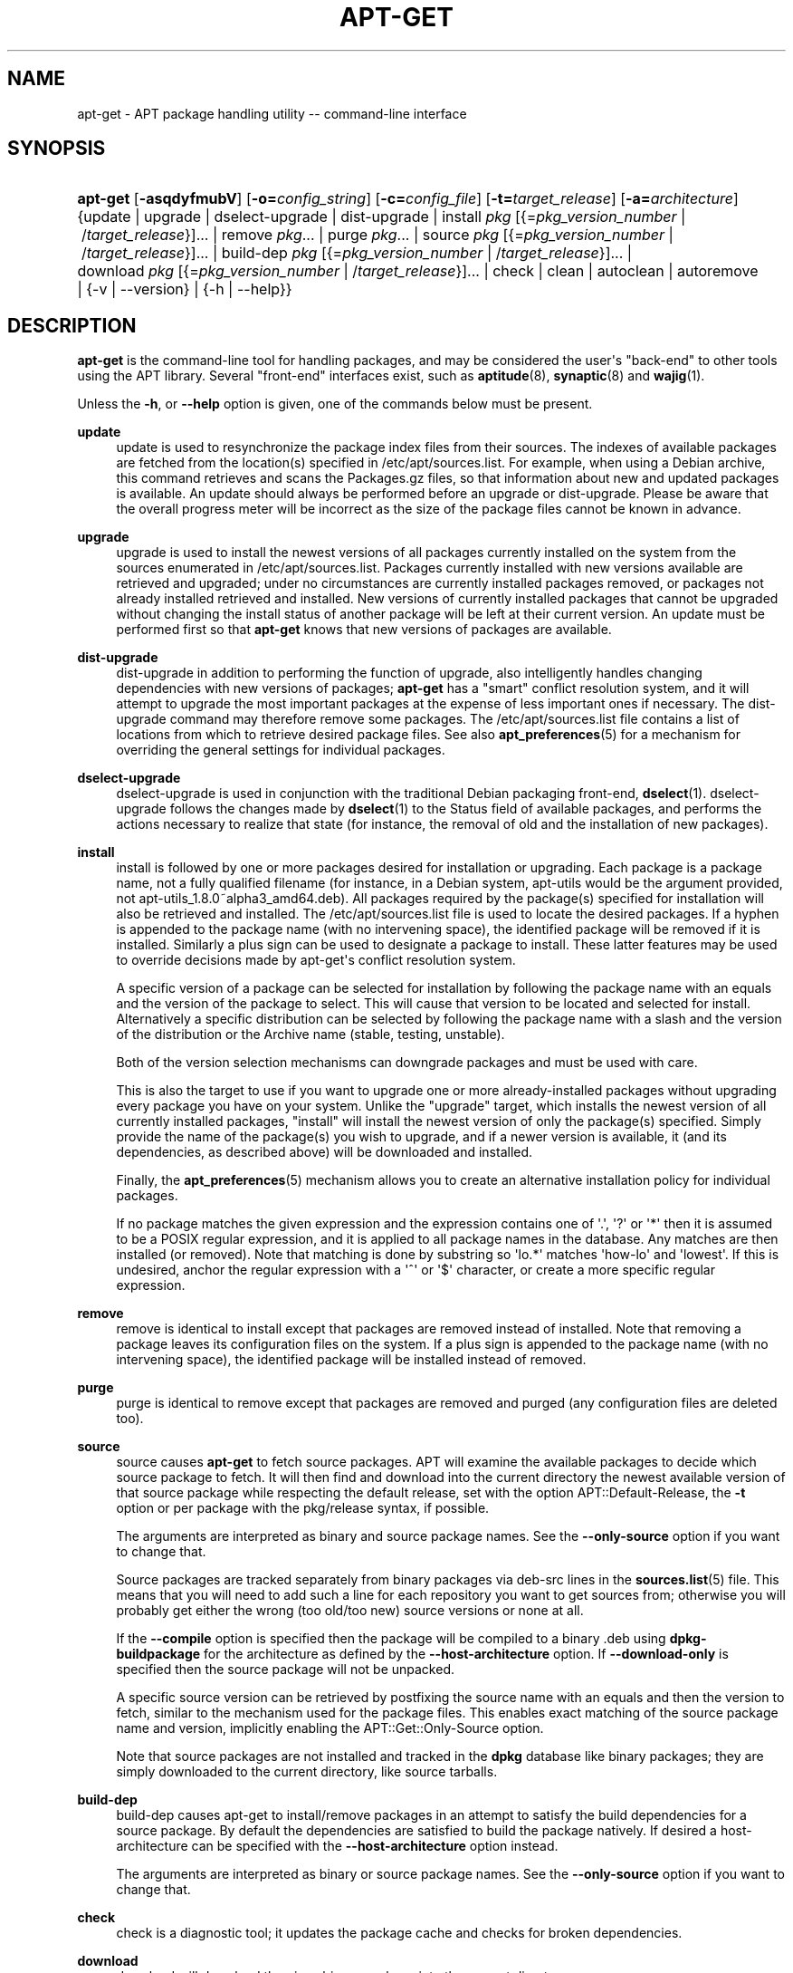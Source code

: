 '\" t
.\"     Title: apt-get
.\"    Author: Jason Gunthorpe
.\" Generator: DocBook XSL Stylesheets v1.79.1 <http://docbook.sf.net/>
.\"      Date: 14\ \&October\ \&2018
.\"    Manual: APT
.\"    Source: APT 1.8.0~alpha3
.\"  Language: English
.\"
.TH "APT\-GET" "8" "14\ \&October\ \&2018" "APT 1.8.0~alpha3" "APT"
.\" -----------------------------------------------------------------
.\" * Define some portability stuff
.\" -----------------------------------------------------------------
.\" ~~~~~~~~~~~~~~~~~~~~~~~~~~~~~~~~~~~~~~~~~~~~~~~~~~~~~~~~~~~~~~~~~
.\" http://bugs.debian.org/507673
.\" http://lists.gnu.org/archive/html/groff/2009-02/msg00013.html
.\" ~~~~~~~~~~~~~~~~~~~~~~~~~~~~~~~~~~~~~~~~~~~~~~~~~~~~~~~~~~~~~~~~~
.ie \n(.g .ds Aq \(aq
.el       .ds Aq '
.\" -----------------------------------------------------------------
.\" * set default formatting
.\" -----------------------------------------------------------------
.\" disable hyphenation
.nh
.\" disable justification (adjust text to left margin only)
.ad l
.\" -----------------------------------------------------------------
.\" * MAIN CONTENT STARTS HERE *
.\" -----------------------------------------------------------------
.SH "NAME"
apt-get \- APT package handling utility \-\- command\-line interface
.SH "SYNOPSIS"
.HP \w'\fBapt\-get\fR\ 'u
\fBapt\-get\fR [\fB\-asqdyfmubV\fR] [\fB\-o=\fR\fB\fIconfig_string\fR\fR] [\fB\-c=\fR\fB\fIconfig_file\fR\fR] [\fB\-t=\fR\fB\fItarget_release\fR\fR] [\fB\-a=\fR\fB\fIarchitecture\fR\fR] {update | upgrade | dselect\-upgrade | dist\-upgrade | install\ \fIpkg\fR\ [{=\fIpkg_version_number\fR\ |\ /\fItarget_release\fR}]...  | remove\ \fIpkg\fR...  | purge\ \fIpkg\fR...  | source\ \fIpkg\fR\ [{=\fIpkg_version_number\fR\ |\ /\fItarget_release\fR}]...  | build\-dep\ \fIpkg\fR\ [{=\fIpkg_version_number\fR\ |\ /\fItarget_release\fR}]...  | download\ \fIpkg\fR\ [{=\fIpkg_version_number\fR\ |\ /\fItarget_release\fR}]...  | check | clean | autoclean | autoremove | {\-v\ |\ \-\-version} | {\-h\ |\ \-\-help}}
.SH "DESCRIPTION"
.PP
\fBapt\-get\fR
is the command\-line tool for handling packages, and may be considered the user\*(Aqs "back\-end" to other tools using the APT library\&. Several "front\-end" interfaces exist, such as
\fBaptitude\fR(8),
\fBsynaptic\fR(8)
and
\fBwajig\fR(1)\&.
.PP
Unless the
\fB\-h\fR, or
\fB\-\-help\fR
option is given, one of the commands below must be present\&.
.PP
\fBupdate\fR
.RS 4
update
is used to resynchronize the package index files from their sources\&. The indexes of available packages are fetched from the location(s) specified in
/etc/apt/sources\&.list\&. For example, when using a Debian archive, this command retrieves and scans the
Packages\&.gz
files, so that information about new and updated packages is available\&. An
update
should always be performed before an
upgrade
or
dist\-upgrade\&. Please be aware that the overall progress meter will be incorrect as the size of the package files cannot be known in advance\&.
.RE
.PP
\fBupgrade\fR
.RS 4
upgrade
is used to install the newest versions of all packages currently installed on the system from the sources enumerated in
/etc/apt/sources\&.list\&. Packages currently installed with new versions available are retrieved and upgraded; under no circumstances are currently installed packages removed, or packages not already installed retrieved and installed\&. New versions of currently installed packages that cannot be upgraded without changing the install status of another package will be left at their current version\&. An
update
must be performed first so that
\fBapt\-get\fR
knows that new versions of packages are available\&.
.RE
.PP
\fBdist\-upgrade\fR
.RS 4
dist\-upgrade
in addition to performing the function of
upgrade, also intelligently handles changing dependencies with new versions of packages;
\fBapt\-get\fR
has a "smart" conflict resolution system, and it will attempt to upgrade the most important packages at the expense of less important ones if necessary\&. The
dist\-upgrade
command may therefore remove some packages\&. The
/etc/apt/sources\&.list
file contains a list of locations from which to retrieve desired package files\&. See also
\fBapt_preferences\fR(5)
for a mechanism for overriding the general settings for individual packages\&.
.RE
.PP
\fBdselect\-upgrade\fR
.RS 4
dselect\-upgrade
is used in conjunction with the traditional Debian packaging front\-end,
\fBdselect\fR(1)\&.
dselect\-upgrade
follows the changes made by
\fBdselect\fR(1)
to the
Status
field of available packages, and performs the actions necessary to realize that state (for instance, the removal of old and the installation of new packages)\&.
.RE
.PP
\fBinstall\fR
.RS 4
install
is followed by one or more packages desired for installation or upgrading\&. Each package is a package name, not a fully qualified filename (for instance, in a Debian system,
apt\-utils
would be the argument provided, not
apt\-utils_1\&.8\&.0~alpha3_amd64\&.deb)\&. All packages required by the package(s) specified for installation will also be retrieved and installed\&. The
/etc/apt/sources\&.list
file is used to locate the desired packages\&. If a hyphen is appended to the package name (with no intervening space), the identified package will be removed if it is installed\&. Similarly a plus sign can be used to designate a package to install\&. These latter features may be used to override decisions made by apt\-get\*(Aqs conflict resolution system\&.
.sp
A specific version of a package can be selected for installation by following the package name with an equals and the version of the package to select\&. This will cause that version to be located and selected for install\&. Alternatively a specific distribution can be selected by following the package name with a slash and the version of the distribution or the Archive name (stable, testing, unstable)\&.
.sp
Both of the version selection mechanisms can downgrade packages and must be used with care\&.
.sp
This is also the target to use if you want to upgrade one or more already\-installed packages without upgrading every package you have on your system\&. Unlike the "upgrade" target, which installs the newest version of all currently installed packages, "install" will install the newest version of only the package(s) specified\&. Simply provide the name of the package(s) you wish to upgrade, and if a newer version is available, it (and its dependencies, as described above) will be downloaded and installed\&.
.sp
Finally, the
\fBapt_preferences\fR(5)
mechanism allows you to create an alternative installation policy for individual packages\&.
.sp
If no package matches the given expression and the expression contains one of \*(Aq\&.\*(Aq, \*(Aq?\*(Aq or \*(Aq*\*(Aq then it is assumed to be a POSIX regular expression, and it is applied to all package names in the database\&. Any matches are then installed (or removed)\&. Note that matching is done by substring so \*(Aqlo\&.*\*(Aq matches \*(Aqhow\-lo\*(Aq and \*(Aqlowest\*(Aq\&. If this is undesired, anchor the regular expression with a \*(Aq^\*(Aq or \*(Aq$\*(Aq character, or create a more specific regular expression\&.
.RE
.PP
\fBremove\fR
.RS 4
remove
is identical to
install
except that packages are removed instead of installed\&. Note that removing a package leaves its configuration files on the system\&. If a plus sign is appended to the package name (with no intervening space), the identified package will be installed instead of removed\&.
.RE
.PP
\fBpurge\fR
.RS 4
purge
is identical to
remove
except that packages are removed and purged (any configuration files are deleted too)\&.
.RE
.PP
\fBsource\fR
.RS 4
source
causes
\fBapt\-get\fR
to fetch source packages\&. APT will examine the available packages to decide which source package to fetch\&. It will then find and download into the current directory the newest available version of that source package while respecting the default release, set with the option
APT::Default\-Release, the
\fB\-t\fR
option or per package with the
pkg/release
syntax, if possible\&.
.sp
The arguments are interpreted as binary and source package names\&. See the
\fB\-\-only\-source\fR
option if you want to change that\&.
.sp
Source packages are tracked separately from binary packages via
deb\-src
lines in the
\fBsources.list\fR(5)
file\&. This means that you will need to add such a line for each repository you want to get sources from; otherwise you will probably get either the wrong (too old/too new) source versions or none at all\&.
.sp
If the
\fB\-\-compile\fR
option is specified then the package will be compiled to a binary \&.deb using
\fBdpkg\-buildpackage\fR
for the architecture as defined by the
\fB\-\-host\-architecture\fR
option\&. If
\fB\-\-download\-only\fR
is specified then the source package will not be unpacked\&.
.sp
A specific source version can be retrieved by postfixing the source name with an equals and then the version to fetch, similar to the mechanism used for the package files\&. This enables exact matching of the source package name and version, implicitly enabling the
APT::Get::Only\-Source
option\&.
.sp
Note that source packages are not installed and tracked in the
\fBdpkg\fR
database like binary packages; they are simply downloaded to the current directory, like source tarballs\&.
.RE
.PP
\fBbuild\-dep\fR
.RS 4
build\-dep
causes apt\-get to install/remove packages in an attempt to satisfy the build dependencies for a source package\&. By default the dependencies are satisfied to build the package natively\&. If desired a host\-architecture can be specified with the
\fB\-\-host\-architecture\fR
option instead\&.
.sp
The arguments are interpreted as binary or source package names\&. See the
\fB\-\-only\-source\fR
option if you want to change that\&.
.RE
.PP
\fBcheck\fR
.RS 4
check
is a diagnostic tool; it updates the package cache and checks for broken dependencies\&.
.RE
.PP
\fBdownload\fR
.RS 4
download
will download the given binary package into the current directory\&.
.RE
.PP
\fBclean\fR
.RS 4
clean
clears out the local repository of retrieved package files\&. It removes everything but the lock file from
/var/cache/apt/archives/
and
/var/cache/apt/archives/partial/\&.
.RE
.PP
\fBautoclean\fR (and the \fBauto\-clean\fR alias since 1\&.1)
.RS 4
Like
clean,
autoclean
clears out the local repository of retrieved package files\&. The difference is that it only removes package files that can no longer be downloaded, and are largely useless\&. This allows a cache to be maintained over a long period without it growing out of control\&. The configuration option
APT::Clean\-Installed
will prevent installed packages from being erased if it is set to off\&.
.RE
.PP
\fBautoremove\fR (and the \fBauto\-remove\fR alias since 1\&.1)
.RS 4
autoremove
is used to remove packages that were automatically installed to satisfy dependencies for other packages and are now no longer needed\&.
.RE
.PP
\fBchangelog\fR
.RS 4
changelog
tries to download the changelog of a package and displays it through
\fBsensible\-pager\fR\&. By default it displays the changelog for the version that is installed\&. However, you can specify the same options as for the
\fBinstall\fR
command\&.
.RE
.PP
\fBindextargets\fR
.RS 4
Displays by default a deb822 formatted listing of information about all data files (aka index targets)
\fBapt\-get update\fR
would download\&. Supports a
\fB\-\-format\fR
option to modify the output format as well as accepts lines of the default output to filter the records by\&. The command is mainly used as an interface for external tools working with APT to get information as well as filenames for downloaded files so they can use them as well instead of downloading them again on their own\&. Detailed documentation is omitted here and can instead be found in the file
/usr/share/doc/apt\-doc/acquire\-additional\-files\&.md\&.gz
shipped by the
apt\-doc
package\&.
.RE
.SH "OPTIONS"
.PP
All command line options may be set using the configuration file, the descriptions indicate the configuration option to set\&. For boolean options you can override the config file by using something like
\fB\-f\-\fR,\fB\-\-no\-f\fR,
\fB\-f=no\fR
or several other variations\&.
.PP
\fB\-\-no\-install\-recommends\fR
.RS 4
Do not consider recommended packages as a dependency for installing\&. Configuration Item:
APT::Install\-Recommends\&.
.RE
.PP
\fB\-\-install\-suggests\fR
.RS 4
Consider suggested packages as a dependency for installing\&. Configuration Item:
APT::Install\-Suggests\&.
.RE
.PP
\fB\-d\fR, \fB\-\-download\-only\fR
.RS 4
Download only; package files are only retrieved, not unpacked or installed\&. Configuration Item:
APT::Get::Download\-Only\&.
.RE
.PP
\fB\-f\fR, \fB\-\-fix\-broken\fR
.RS 4
Fix; attempt to correct a system with broken dependencies in place\&. This option, when used with install/remove, can omit any packages to permit APT to deduce a likely solution\&. If packages are specified, these have to completely correct the problem\&. The option is sometimes necessary when running APT for the first time; APT itself does not allow broken package dependencies to exist on a system\&. It is possible that a system\*(Aqs dependency structure can be so corrupt as to require manual intervention (which usually means using
\fBdpkg \-\-remove\fR
to eliminate some of the offending packages)\&. Use of this option together with
\fB\-m\fR
may produce an error in some situations\&. Configuration Item:
APT::Get::Fix\-Broken\&.
.RE
.PP
\fB\-m\fR, \fB\-\-ignore\-missing\fR, \fB\-\-fix\-missing\fR
.RS 4
Ignore missing packages; if packages cannot be retrieved or fail the integrity check after retrieval (corrupted package files), hold back those packages and handle the result\&. Use of this option together with
\fB\-f\fR
may produce an error in some situations\&. If a package is selected for installation (particularly if it is mentioned on the command line) and it could not be downloaded then it will be silently held back\&. Configuration Item:
APT::Get::Fix\-Missing\&.
.RE
.PP
\fB\-\-no\-download\fR
.RS 4
Disables downloading of packages\&. This is best used with
\fB\-\-ignore\-missing\fR
to force APT to use only the \&.debs it has already downloaded\&. Configuration Item:
APT::Get::Download\&.
.RE
.PP
\fB\-q\fR, \fB\-\-quiet\fR
.RS 4
Quiet; produces output suitable for logging, omitting progress indicators\&. More q\*(Aqs will produce more quiet up to a maximum of 2\&. You can also use
\fB\-q=#\fR
to set the quiet level, overriding the configuration file\&. Note that quiet level 2 implies
\fB\-y\fR; you should never use \-qq without a no\-action modifier such as \-d, \-\-print\-uris or \-s as APT may decide to do something you did not expect\&. Configuration Item:
quiet\&.
.RE
.PP
\fB\-s\fR, \fB\-\-simulate\fR, \fB\-\-just\-print\fR, \fB\-\-dry\-run\fR, \fB\-\-recon\fR, \fB\-\-no\-act\fR
.RS 4
No action; perform a simulation of events that would occur based on the current system state but do not actually change the system\&. Locking will be disabled (\fBDebug::NoLocking\fR) so the system state could change while
\fBapt\-get\fR
is running\&. Simulations can also be executed by non\-root users which might not have read access to all apt configuration distorting the simulation\&. A notice expressing this warning is also shown by default for non\-root users (\fBAPT::Get::Show\-User\-Simulation\-Note\fR)\&. Configuration Item:
APT::Get::Simulate\&.
.sp
Simulated runs print out a series of lines, each representing a
\fBdpkg\fR
operation: configure (Conf), remove (Remv) or unpack (Inst)\&. Square brackets indicate broken packages, and empty square brackets indicate breaks that are of no consequence (rare)\&.
.RE
.PP
\fB\-y\fR, \fB\-\-yes\fR, \fB\-\-assume\-yes\fR
.RS 4
Automatic yes to prompts; assume "yes" as answer to all prompts and run non\-interactively\&. If an undesirable situation, such as changing a held package, trying to install a unauthenticated package or removing an essential package occurs then
apt\-get
will abort\&. Configuration Item:
APT::Get::Assume\-Yes\&.
.RE
.PP
\fB\-\-assume\-no\fR
.RS 4
Automatic "no" to all prompts\&. Configuration Item:
APT::Get::Assume\-No\&.
.RE
.PP
\fB\-\-no\-show\-upgraded\fR
.RS 4
Do not show a list of all packages that are to be upgraded\&. Configuration Item:
APT::Get::Show\-Upgraded\&.
.RE
.PP
\fB\-V\fR, \fB\-\-verbose\-versions\fR
.RS 4
Show full versions for upgraded and installed packages\&. Configuration Item:
APT::Get::Show\-Versions\&.
.RE
.PP
\fB\-a\fR, \fB\-\-host\-architecture\fR
.RS 4
This option controls the architecture packages are built for by
\fBapt\-get source \-\-compile\fR
and how cross\-builddependencies are satisfied\&. By default is it not set which means that the host architecture is the same as the build architecture (which is defined by
APT::Architecture)\&. Configuration Item:
APT::Get::Host\-Architecture\&.
.RE
.PP
\fB\-P\fR, \fB\-\-build\-profiles\fR
.RS 4
This option controls the activated build profiles for which a source package is built by
\fBapt\-get source \-\-compile\fR
and how build dependencies are satisfied\&. By default no build profile is active\&. More than one build profile can be activated at a time by concatenating them with a comma\&. Configuration Item:
APT::Build\-Profiles\&.
.RE
.PP
\fB\-b\fR, \fB\-\-compile\fR, \fB\-\-build\fR
.RS 4
Compile source packages after downloading them\&. Configuration Item:
APT::Get::Compile\&.
.RE
.PP
\fB\-\-ignore\-hold\fR
.RS 4
Ignore package holds; this causes
\fBapt\-get\fR
to ignore a hold placed on a package\&. This may be useful in conjunction with
dist\-upgrade
to override a large number of undesired holds\&. Configuration Item:
APT::Ignore\-Hold\&.
.RE
.PP
\fB\-\-with\-new\-pkgs\fR
.RS 4
Allow installing new packages when used in conjunction with
upgrade\&. This is useful if the update of a installed package requires new dependencies to be installed\&. Instead of holding the package back
upgrade
will upgrade the package and install the new dependencies\&. Note that
upgrade
with this option will never remove packages, only allow adding new ones\&. Configuration Item:
APT::Get::Upgrade\-Allow\-New\&.
.RE
.PP
\fB\-\-no\-upgrade\fR
.RS 4
Do not upgrade packages; when used in conjunction with
install,
no\-upgrade
will prevent packages on the command line from being upgraded if they are already installed\&. Configuration Item:
APT::Get::Upgrade\&.
.RE
.PP
\fB\-\-only\-upgrade\fR
.RS 4
Do not install new packages; when used in conjunction with
install,
only\-upgrade
will install upgrades for already installed packages only and ignore requests to install new packages\&. Configuration Item:
APT::Get::Only\-Upgrade\&.
.RE
.PP
\fB\-\-allow\-downgrades\fR
.RS 4
This is a dangerous option that will cause apt to continue without prompting if it is doing downgrades\&. It should not be used except in very special situations\&. Using it can potentially destroy your system! Configuration Item:
APT::Get::allow\-downgrades\&. Introduced in APT 1\&.1\&.
.RE
.PP
\fB\-\-allow\-remove\-essential\fR
.RS 4
Force yes; this is a dangerous option that will cause apt to continue without prompting if it is removing essentials\&. It should not be used except in very special situations\&. Using it can potentially destroy your system! Configuration Item:
APT::Get::allow\-remove\-essential\&. Introduced in APT 1\&.1\&.
.RE
.PP
\fB\-\-allow\-change\-held\-packages\fR
.RS 4
Force yes; this is a dangerous option that will cause apt to continue without prompting if it is changing held packages\&. It should not be used except in very special situations\&. Using it can potentially destroy your system! Configuration Item:
APT::Get::allow\-change\-held\-packages\&. Introduced in APT 1\&.1\&.
.RE
.PP
\fB\-\-force\-yes\fR
.RS 4
Force yes; this is a dangerous option that will cause apt to continue without prompting if it is doing something potentially harmful\&. It should not be used except in very special situations\&. Using
force\-yes
can potentially destroy your system! Configuration Item:
APT::Get::force\-yes\&. This is deprecated and replaced by
\fB\-\-allow\-unauthenticated\fR
,
\fB\-\-allow\-downgrades\fR
,
\fB\-\-allow\-remove\-essential\fR
,
\fB\-\-allow\-change\-held\-packages\fR
in 1\&.1\&.
.RE
.PP
\fB\-\-print\-uris\fR
.RS 4
Instead of fetching the files to install their URIs are printed\&. Each URI will have the path, the destination file name, the size and the expected MD5 hash\&. Note that the file name to write to will not always match the file name on the remote site! This also works with the
source
and
update
commands\&. When used with the
update
command the MD5 and size are not included, and it is up to the user to decompress any compressed files\&. Configuration Item:
APT::Get::Print\-URIs\&.
.RE
.PP
\fB\-\-purge\fR
.RS 4
Use purge instead of remove for anything that would be removed\&. An asterisk ("*") will be displayed next to packages which are scheduled to be purged\&.
\fBremove \-\-purge\fR
is equivalent to the
\fBpurge\fR
command\&. Configuration Item:
APT::Get::Purge\&.
.RE
.PP
\fB\-\-reinstall\fR
.RS 4
Re\-install packages that are already installed and at the newest version\&. Configuration Item:
APT::Get::ReInstall\&.
.RE
.PP
\fB\-\-list\-cleanup\fR
.RS 4
This option is on by default; use
\-\-no\-list\-cleanup
to turn it off\&. When it is on,
\fBapt\-get\fR
will automatically manage the contents of
/var/lib/apt/lists
to ensure that obsolete files are erased\&. The only reason to turn it off is if you frequently change your sources list\&. Configuration Item:
APT::Get::List\-Cleanup\&.
.RE
.PP
\fB\-t\fR, \fB\-\-target\-release\fR, \fB\-\-default\-release\fR
.RS 4
This option controls the default input to the policy engine; it creates a default pin at priority 990 using the specified release string\&. This overrides the general settings in
/etc/apt/preferences\&. Specifically pinned packages are not affected by the value of this option\&. In short, this option lets you have simple control over which distribution packages will be retrieved from\&. Some common examples might be
\fB\-t \*(Aq2\&.1*\*(Aq\fR,
\fB\-t unstable\fR
or
\fB\-t sid\fR\&. Configuration Item:
APT::Default\-Release; see also the
\fBapt_preferences\fR(5)
manual page\&.
.RE
.PP
\fB\-\-trivial\-only\fR
.RS 4
Only perform operations that are \*(Aqtrivial\*(Aq\&. Logically this can be considered related to
\fB\-\-assume\-yes\fR; where
\fB\-\-assume\-yes\fR
will answer yes to any prompt,
\fB\-\-trivial\-only\fR
will answer no\&. Configuration Item:
APT::Get::Trivial\-Only\&.
.RE
.PP
\fB\-\-no\-remove\fR
.RS 4
If any packages are to be removed apt\-get immediately aborts without prompting\&. Configuration Item:
APT::Get::Remove\&.
.RE
.PP
\fB\-\-auto\-remove\fR, \fB\-\-autoremove\fR
.RS 4
If the command is either
install
or
remove, then this option acts like running the
autoremove
command, removing unused dependency packages\&. Configuration Item:
APT::Get::AutomaticRemove\&.
.RE
.PP
\fB\-\-only\-source\fR
.RS 4
Only has meaning for the
source
and
build\-dep
commands\&. Indicates that the given source names are not to be mapped through the binary table\&. This means that if this option is specified, these commands will only accept source package names as arguments, rather than accepting binary package names and looking up the corresponding source package\&. Configuration Item:
APT::Get::Only\-Source\&.
.RE
.PP
\fB\-\-diff\-only\fR, \fB\-\-dsc\-only\fR, \fB\-\-tar\-only\fR
.RS 4
Download only the diff, dsc, or tar file of a source archive\&. Configuration Item:
APT::Get::Diff\-Only,
APT::Get::Dsc\-Only, and
APT::Get::Tar\-Only\&.
.RE
.PP
\fB\-\-arch\-only\fR
.RS 4
Only process architecture\-dependent build\-dependencies\&. Configuration Item:
APT::Get::Arch\-Only\&.
.RE
.PP
\fB\-\-indep\-only\fR
.RS 4
Only process architecture\-independent build\-dependencies\&. Configuration Item:
APT::Get::Indep\-Only\&.
.RE
.PP
\fB\-\-allow\-unauthenticated\fR
.RS 4
Ignore if packages can\*(Aqt be authenticated and don\*(Aqt prompt about it\&. This can be useful while working with local repositories, but is a huge security risk if data authenticity isn\*(Aqt ensured in another way by the user itself\&. The usage of the
\fBTrusted\fR
option for
\fBsources.list\fR(5)
entries should usually be preferred over this global override\&. Configuration Item:
APT::Get::AllowUnauthenticated\&.
.RE
.PP
\fB\-\-no\-allow\-insecure\-repositories\fR
.RS 4
Forbid the update command to acquire unverifiable data from configured sources\&. APT will fail at the update command for repositories without valid cryptographically signatures\&. See also
\fBapt-secure\fR(8)
for details on the concept and the implications\&. Configuration Item:
Acquire::AllowInsecureRepositories\&.
.RE
.PP
\fB\-\-allow\-releaseinfo\-change\fR
.RS 4
Allow the update command to continue downloading data from a repository which changed its information of the release contained in the repository indicating e\&.g a new major release\&. APT will fail at the update command for such repositories until the change is confirmed to ensure the user is prepared for the change\&. See also
\fBapt-secure\fR(8)
for details on the concept and configuration\&.
.sp
Specialist options (\-\-allow\-releaseinfo\-change\-\fIfield\fR) exist to allow changes only for certain fields like
origin,
label,
codename,
suite,
version
and
defaultpin\&. See also
\fBapt_preferences\fR(5)\&. Configuration Item:
Acquire::AllowReleaseInfoChange\&.
.RE
.PP
\fB\-\-show\-progress\fR
.RS 4
Show user friendly progress information in the terminal window when packages are installed, upgraded or removed\&. For a machine parsable version of this data see README\&.progress\-reporting in the apt doc directory\&. Configuration Items:
Dpkg::Progress
and
Dpkg::Progress\-Fancy\&.
.RE
.PP
\fB\-\-with\-source\fR \fB\fIfilename\fR\fR
.RS 4
Adds the given file as a source for metadata\&. Can be repeated to add multiple files\&. See
\fB\-\-with\-source\fR
description in
\fBapt-cache\fR(8)
for further details\&.
.RE
.PP
\fB\-h\fR, \fB\-\-help\fR
.RS 4
Show a short usage summary\&.
.RE
.PP
\fB\-v\fR, \fB\-\-version\fR
.RS 4
Show the program version\&.
.RE
.PP
\fB\-c\fR, \fB\-\-config\-file\fR
.RS 4
Configuration File; Specify a configuration file to use\&. The program will read the default configuration file and then this configuration file\&. If configuration settings need to be set before the default configuration files are parsed specify a file with the
\fBAPT_CONFIG\fR
environment variable\&. See
\fBapt.conf\fR(5)
for syntax information\&.
.RE
.PP
\fB\-o\fR, \fB\-\-option\fR
.RS 4
Set a Configuration Option; This will set an arbitrary configuration option\&. The syntax is
\fB\-o Foo::Bar=bar\fR\&.
\fB\-o\fR
and
\fB\-\-option\fR
can be used multiple times to set different options\&.
.RE
.SH "FILES"
.PP
/etc/apt/sources\&.list
.RS 4
Locations to fetch packages from\&. Configuration Item:
Dir::Etc::SourceList\&.
.RE
.PP
/etc/apt/sources\&.list\&.d/
.RS 4
File fragments for locations to fetch packages from\&. Configuration Item:
Dir::Etc::SourceParts\&.
.RE
.PP
/etc/apt/apt\&.conf
.RS 4
APT configuration file\&. Configuration Item:
Dir::Etc::Main\&.
.RE
.PP
/etc/apt/apt\&.conf\&.d/
.RS 4
APT configuration file fragments\&. Configuration Item:
Dir::Etc::Parts\&.
.RE
.PP
/etc/apt/preferences
.RS 4
Version preferences file\&. This is where you would specify "pinning", i\&.e\&. a preference to get certain packages from a separate source or from a different version of a distribution\&. Configuration Item:
Dir::Etc::Preferences\&.
.RE
.PP
/etc/apt/preferences\&.d/
.RS 4
File fragments for the version preferences\&. Configuration Item:
Dir::Etc::PreferencesParts\&.
.RE
.PP
/var/cache/apt/archives/
.RS 4
Storage area for retrieved package files\&. Configuration Item:
Dir::Cache::Archives\&.
.RE
.PP
/var/cache/apt/archives/partial/
.RS 4
Storage area for package files in transit\&. Configuration Item:
Dir::Cache::Archives
(partial
will be implicitly appended)
.RE
.PP
/var/lib/apt/lists/
.RS 4
Storage area for state information for each package resource specified in
\fBsources.list\fR(5)
Configuration Item:
Dir::State::Lists\&.
.RE
.PP
/var/lib/apt/lists/partial/
.RS 4
Storage area for state information in transit\&. Configuration Item:
Dir::State::Lists
(partial
will be implicitly appended)
.RE
.SH "SEE ALSO"
.PP
\fBapt-cache\fR(8),
\fBapt-cdrom\fR(8),
\fBdpkg\fR(1),
\fBsources.list\fR(5),
\fBapt.conf\fR(5),
\fBapt-config\fR(8),
\fBapt-secure\fR(8), The APT User\*(Aqs guide in /usr/share/doc/apt\-doc/,
\fBapt_preferences\fR(5), the APT Howto\&.
.SH "DIAGNOSTICS"
.PP
\fBapt\-get\fR
returns zero on normal operation, decimal 100 on error\&.
.SH "BUGS"
.PP
\m[blue]\fBAPT bug page\fR\m[]\&\s-2\u[1]\d\s+2\&. If you wish to report a bug in APT, please see
/usr/share/doc/debian/bug\-reporting\&.txt
or the
\fBreportbug\fR(1)
command\&.
.SH "AUTHORS"
.PP
\fBJason Gunthorpe\fR
.RS 4
.RE
.PP
\fBAPT team\fR
.RS 4
.RE
.SH "NOTES"
.IP " 1." 4
APT bug page
.RS 4
\%http://bugs.debian.org/src:apt
.RE

